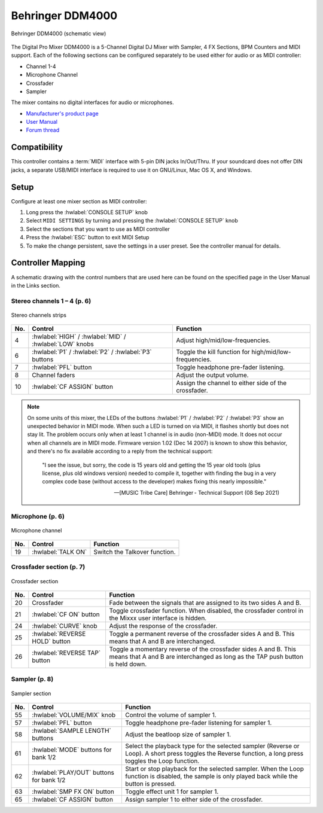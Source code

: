 .. _behringer-ddm4000:

Behringer DDM4000
=================

.. figure:: ../../_static/controllers/behringer_ddm4000_page1_mixer.svg
   :align: center
   :width: 90%
   :figwidth: 100%
   :alt: Behringer DDM4000 (schematic view)
   :figclass: pretty-figures

   Behringer DDM4000 (schematic view)

The Digital Pro Mixer DDM4000 is a 5-Channel Digital DJ Mixer with Sampler, 4 FX Sections,
BPM Counters and MIDI support. Each of the following sections can be configured separately to be
used either for audio or as MIDI controller:

* Channel 1-4
* Microphone Channel
* Crossfader
* Sampler

The mixer contains no digital interfaces for audio or microphones.

* `Manufacturer's product page <https://www.behringer.com/behringer/product?modelCode=P0167>`_
* `User Manual <https://mediadl.musictribe.com/media/sys_master/h1f/h4d/8849404887070.pdf>`_
* `Forum thread <https://mixxx.discourse.group/t/ddm4000-controller-mapping/20045>`_

.. versionadded:: 2.3

Compatibility
-------------

This controller contains a :term:`MIDI` interface with 5-pin DIN jacks In/Out/Thru. If your
soundcard does not offer DIN jacks, a separate USB/MIDI interface is required to use it
on GNU/Linux, Mac OS X, and Windows.

Setup
-----
Configure at least one mixer section as MIDI controller:

#. Long press the :hwlabel:`CONSOLE SETUP` knob
#. Select ``MIDI SETTINGS`` by turning and pressing the :hwlabel:`CONSOLE SETUP` knob
#. Select the sections that you want to use as MIDI controller
#. Press the :hwlabel:`ESC` button to exit MIDI Setup
#. To make the change persistent, save the settings in a user preset.
   See the controller manual for details.

Controller Mapping
------------------

A schematic drawing with the control numbers that are used here can be found on the specified page in the User Manual in the Links section.

.. _behringer-ddm4000-stereochannels:

Stereo channels 1 – 4 (p. 6)
~~~~~~~~~~~~~~~~~~~~~~~~~~~~

.. figure:: ../../_static/controllers/behringer_ddm4000_page6_stereo_channels.svg
   :align: center
   :width: 50%
   :figwidth: 100%
   :alt: Behringer DDM4000 (stereo channels section)
   :figclass: pretty-figures

   Stereo channels strips

===  =======================================================  ============================================================================================
No.  Control                                                  Function
===  =======================================================  ============================================================================================
4    :hwlabel:`HIGH` / :hwlabel:`MID` / :hwlabel:`LOW` knobs  Adjust high/mid/low-frequencies.
6    :hwlabel:`P1` / :hwlabel:`P2` / :hwlabel:`P3` buttons    Toggle the kill function for high/mid/low-frequencies.
7    :hwlabel:`PFL` button                                    Toggle headphone pre-fader listening.
8    Channel faders                                           Adjust the output volume.
10   :hwlabel:`CF ASSIGN` button                              Assign the channel to either side of the crossfader.
===  =======================================================  ============================================================================================

.. note::
  On some units of this mixer, the LEDs of the buttons :hwlabel:`P1` / :hwlabel:`P2` / :hwlabel:`P3`
  show an unexpected behavior in MIDI mode. When such a LED is turned on via MIDI, it flashes
  shortly but does not stay lit. The problem occurs only when at least 1 channel is in audio
  (non-MIDI) mode. It does not occur when all channels are in MIDI mode.
  Firmware version 1.02 (Dec 14 2007) is known to show this behavior,
  and there's no fix available according to a reply from the technical support:

    "I see the issue, but sorry, the code is 15 years old and getting the 15 year old tools
    (plus license, plus old windows version) needed to compile it,
    together with finding the bug in a very complex code base (without access to the developer)
    makes fixing this nearly impossible."

    -- [MUSIC Tribe Care] Behringer - Technical Support (08 Sep 2021)

.. _behringer-ddm4000-microphonechannel:

Microphone (p. 6)
~~~~~~~~~~~~~~~~~

.. figure:: ../../_static/controllers/behringer_ddm4000_page6_microphone_channel.svg
   :align: center
   :width: 35%
   :figwidth: 100%
   :alt: Behringer DDM4000 (microphone channel section)
   :figclass: pretty-figures

   Microphone channel

===  =======================================================  ============================================================================================
No.  Control                                                  Function
===  =======================================================  ============================================================================================
19   :hwlabel:`TALK ON`                                       Switch the Talkover function.
===  =======================================================  ============================================================================================


.. _behringer-ddm4000-crossfader:

Crossfader section (p. 7)
~~~~~~~~~~~~~~~~~~~~~~~~~

.. figure:: ../../_static/controllers/behringer_ddm4000_page7_crossfader.svg
   :align: center
   :width: 90%
   :figwidth: 100%
   :alt: Behringer DDM4000 (crossfader section)
   :figclass: pretty-figures

   Crossfader section

===  =======================================================  ============================================================================================
No.  Control                                                  Function
===  =======================================================  ============================================================================================
20   Crossfader                                               Fade between the signals that are assigned to its two sides A and B.
21   :hwlabel:`CF ON` button                                  Toggle crossfader function. When disabled, the crossfader control in the Mixxx user interface is hidden.
24   :hwlabel:`CURVE` knob                                    Adjust the response of the crossfader.
25   :hwlabel:`REVERSE HOLD` button                           Toggle a permanent reverse of the crossfader sides A and B. This means that A and B are interchanged.
26   :hwlabel:`REVERSE TAP` button                            Toggle a momentary reverse of the crossfader sides A and B. This means that A and B are interchanged as long as the TAP push button is held down.
===  =======================================================  ============================================================================================


.. _behringer-ddm4000-sampler:

Sampler (p. 8)
~~~~~~~~~~~~~~

.. figure:: ../../_static/controllers/behringer_ddm4000_page8_sampler.svg
   :align: center
   :width: 35%
   :figwidth: 100%
   :alt: Behringer DDM4000 (sampler)
   :figclass: pretty-figures

   Sampler section

===  =======================================================  ============================================================================================
No.  Control                                                  Function
===  =======================================================  ============================================================================================
55   :hwlabel:`VOLUME/MIX` knob                               Control the volume of sampler 1.
57   :hwlabel:`PFL` button                                    Toggle headphone pre-fader listening for sampler 1.
58   :hwlabel:`SAMPLE LENGTH` buttons                         Adjust the beatloop size of sampler 1.
61   :hwlabel:`MODE` buttons for bank 1/2                     Select the playback type for the selected sampler (Reverse or Loop). A short press toggles the Reverse function, a long press toggles the Loop function.
62   :hwlabel:`PLAY/OUT` buttons for bank 1/2                 Start or stop playback for the selected sampler. When the Loop function is disabled, the sample is only played back while the button is pressed.
63   :hwlabel:`SMP FX ON` button                              Toggle effect unit 1 for sampler 1.
65   :hwlabel:`CF ASSIGN` button                              Assign sampler 1 to either side of the crossfader.
===  =======================================================  ============================================================================================
